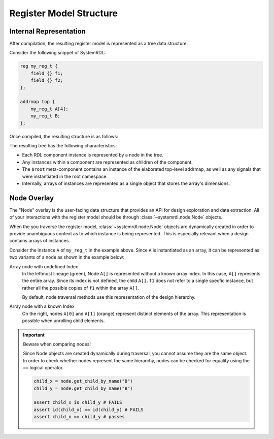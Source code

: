 
Register Model Structure
========================

Internal Representation
-----------------------
After compilation, the resulting register model is represented as a tree data structure.

Consider the following snippet of SystemRDL:

.. code-block:: systemrdl

    reg my_reg_t {
        field {} f1;
        field {} f2;
    };

    addrmap top {
        my_reg_t A[4];
        my_reg_t B;
    };

Once compiled, the resulting structure is as follows:

.. image:: img/compiled-tree.svg

The resulting tree has the following characteristics:

-   Each RDL component instance is represented by a node in the tree.
-   Any instances within a component are represented as children of the
    component.
-   The ``$root`` meta-component contains an instance of the elaborated
    top-level addrmap, as well as any signals that were instantiated in the
    root namespace.
-   Internally, arrays of instances are represented as a single object that
    stores the array's dimensions.

Node Overlay
------------

The "Node" overlay is the user-facing data structure that provides an API for
design exploration and data extraction. All of your interactions with the
register model should be through :class:`~systemrdl.node.Node` objects.

When the you traverse the register model, :class:`~systemrdl.node.Node` objects
are dynamically created in order to provide unambiguous context as to which
instance is being represented. This is especially relevant when a design contains
arrays of instances.

Consider the instance ``A`` of ``my_reg_t`` in the example above. Since ``A`` is
instantiated as an array, it can be represented as two variants of a node as
shown in the example below:

.. image:: img/array-tree.svg

Array node with undefined Index
    In the leftmost lineage (green), Node ``A[]`` is represented without a known
    array index. In this case, ``A[]`` represents the entire array.
    Since its index is not defined, the child ``A[].f1`` does not refer to a
    single specfic instance, but rather all the possible copies of ``f1``
    within the array ``A[]``.

    By default, node traversal methods use this representation of the design
    hierarchy.

Array node with a known Index
    On the right, nodes ``A[0]`` and ``A[1]`` (orange) represent distinct
    elements of the array.
    This representation is possible when unrolling child elements.


.. important::

    Beware when comparing nodes!

    Since Node objects are created dynamically during traversal, you cannot assume
    they are the same object.
    In order to check whether nodes represent the same hierarchy, nodes can be checked for equality using
    the ``==`` logical operator.

    .. code:: python

        child_x = node.get_child_by_name("B")
        child_y = node.get_child_by_name("B")

        assert child_x is child_y # FAILS
        assert id(child_x) == id(child_y) # FAILS
        assert child_x == child_y # passes
